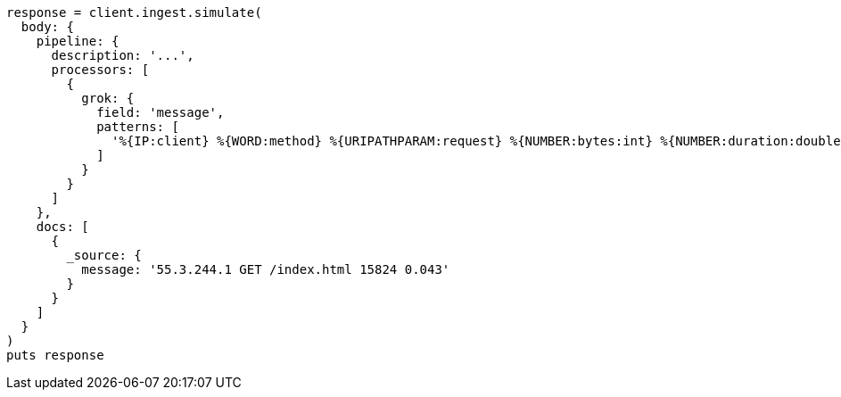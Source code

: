 [source, ruby]
----
response = client.ingest.simulate(
  body: {
    pipeline: {
      description: '...',
      processors: [
        {
          grok: {
            field: 'message',
            patterns: [
              '%{IP:client} %{WORD:method} %{URIPATHPARAM:request} %{NUMBER:bytes:int} %{NUMBER:duration:double}'
            ]
          }
        }
      ]
    },
    docs: [
      {
        _source: {
          message: '55.3.244.1 GET /index.html 15824 0.043'
        }
      }
    ]
  }
)
puts response
----

